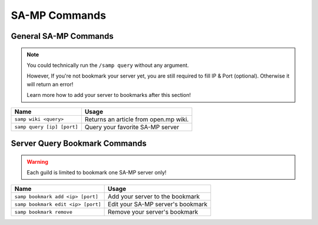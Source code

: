 SA-MP Commands
================

General SA-MP Commands
--------------------------

.. note:: 
    You could technically run the ``/samp query`` without any argument.

    However, If you're not bookmark your server yet, you are still required to fill IP & Port (optional). Otherwise it will return an error!

    Learn more how to add your server to bookmarks after this section!

================================= ======================================
Name                              Usage
================================= ======================================
``samp wiki <query>``             Returns an article from open.mp wiki.
``samp query [ip] [port]``        Query your favorite SA-MP server
================================= ======================================

Server Query Bookmark Commands
---------------------------------

.. warning:: 
    Each guild is limited to bookmark one SA-MP server only!

================================== ======================================
Name                               Usage
================================== ======================================
``samp bookmark add <ip> [port]``  Add your server to the bookmark
``samp bookmark edit <ip> [port]`` Edit your SA-MP server's bookmark
``samp bookmark remove``           Remove your server's bookmark
================================== ======================================